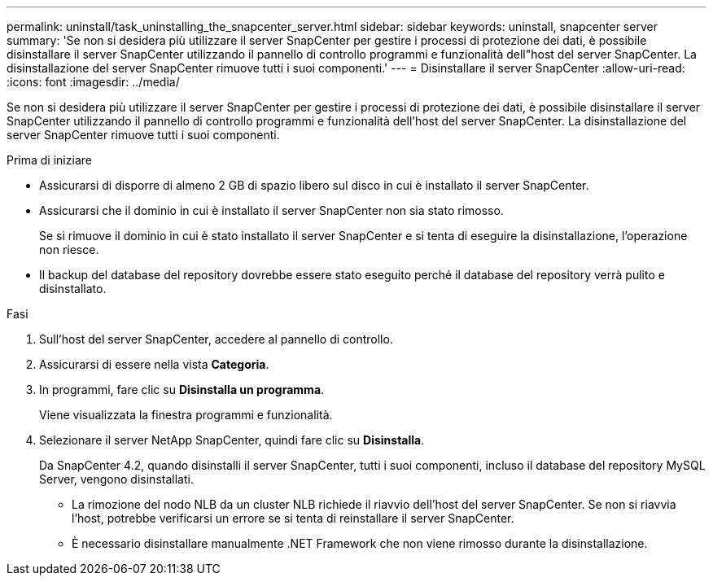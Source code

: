 ---
permalink: uninstall/task_uninstalling_the_snapcenter_server.html 
sidebar: sidebar 
keywords: uninstall, snapcenter server 
summary: 'Se non si desidera più utilizzare il server SnapCenter per gestire i processi di protezione dei dati, è possibile disinstallare il server SnapCenter utilizzando il pannello di controllo programmi e funzionalità dell"host del server SnapCenter. La disinstallazione del server SnapCenter rimuove tutti i suoi componenti.' 
---
= Disinstallare il server SnapCenter
:allow-uri-read: 
:icons: font
:imagesdir: ../media/


[role="lead"]
Se non si desidera più utilizzare il server SnapCenter per gestire i processi di protezione dei dati, è possibile disinstallare il server SnapCenter utilizzando il pannello di controllo programmi e funzionalità dell'host del server SnapCenter. La disinstallazione del server SnapCenter rimuove tutti i suoi componenti.

.Prima di iniziare
* Assicurarsi di disporre di almeno 2 GB di spazio libero sul disco in cui è installato il server SnapCenter.
* Assicurarsi che il dominio in cui è installato il server SnapCenter non sia stato rimosso.
+
Se si rimuove il dominio in cui è stato installato il server SnapCenter e si tenta di eseguire la disinstallazione, l'operazione non riesce.

* Il backup del database del repository dovrebbe essere stato eseguito perché il database del repository verrà pulito e disinstallato.


.Fasi
. Sull'host del server SnapCenter, accedere al pannello di controllo.
. Assicurarsi di essere nella vista *Categoria*.
. In programmi, fare clic su *Disinstalla un programma*.
+
Viene visualizzata la finestra programmi e funzionalità.

. Selezionare il server NetApp SnapCenter, quindi fare clic su *Disinstalla*.
+
Da SnapCenter 4.2, quando disinstalli il server SnapCenter, tutti i suoi componenti, incluso il database del repository MySQL Server, vengono disinstallati.

+
** La rimozione del nodo NLB da un cluster NLB richiede il riavvio dell'host del server SnapCenter. Se non si riavvia l'host, potrebbe verificarsi un errore se si tenta di reinstallare il server SnapCenter.
** È necessario disinstallare manualmente .NET Framework che non viene rimosso durante la disinstallazione.



